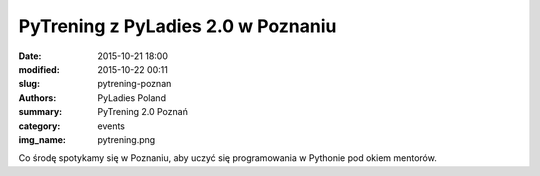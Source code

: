 PyTrening z PyLadies 2.0 w Poznaniu
###################################

:date: 2015-10-21 18:00
:modified: 2015-10-22 00:11
:slug: pytrening-poznan
:authors: PyLadies Poland
:summary: PyTrening 2.0 Poznań

:category: events
:img_name: pytrening.png

Co środę spotykamy się w Poznaniu, aby uczyć się programowania w Pythonie pod okiem mentorów.
